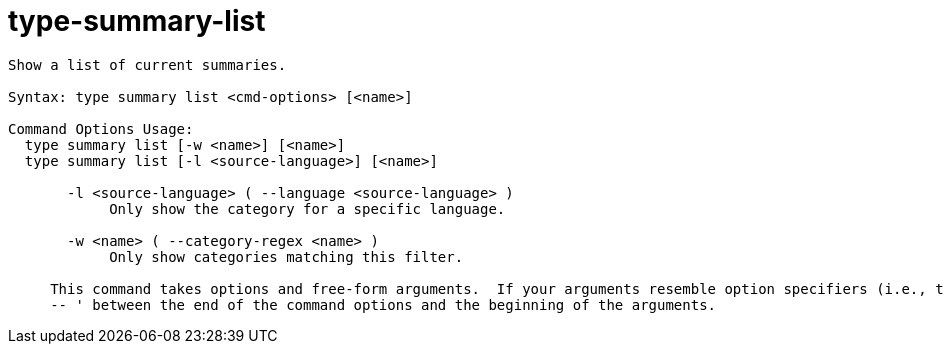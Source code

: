 = type-summary-list

----
Show a list of current summaries.

Syntax: type summary list <cmd-options> [<name>]

Command Options Usage:
  type summary list [-w <name>] [<name>]
  type summary list [-l <source-language>] [<name>]

       -l <source-language> ( --language <source-language> )
            Only show the category for a specific language.

       -w <name> ( --category-regex <name> )
            Only show categories matching this filter.
     
     This command takes options and free-form arguments.  If your arguments resemble option specifiers (i.e., they start with a - or --), you must use '
     -- ' between the end of the command options and the beginning of the arguments.
----